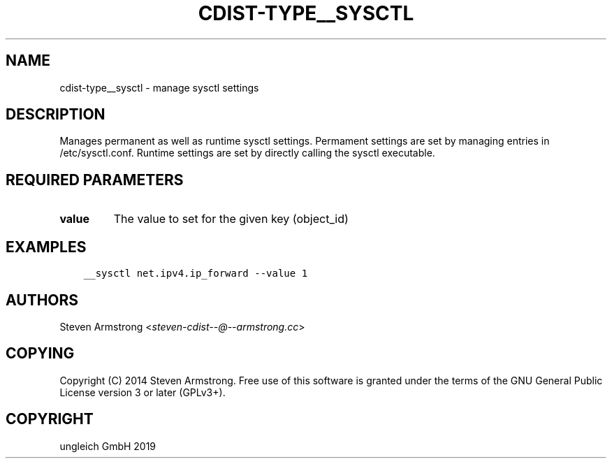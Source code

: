.\" Man page generated from reStructuredText.
.
.TH "CDIST-TYPE__SYSCTL" "7" "May 28, 2019" "5.1.1" "cdist"
.
.nr rst2man-indent-level 0
.
.de1 rstReportMargin
\\$1 \\n[an-margin]
level \\n[rst2man-indent-level]
level margin: \\n[rst2man-indent\\n[rst2man-indent-level]]
-
\\n[rst2man-indent0]
\\n[rst2man-indent1]
\\n[rst2man-indent2]
..
.de1 INDENT
.\" .rstReportMargin pre:
. RS \\$1
. nr rst2man-indent\\n[rst2man-indent-level] \\n[an-margin]
. nr rst2man-indent-level +1
.\" .rstReportMargin post:
..
.de UNINDENT
. RE
.\" indent \\n[an-margin]
.\" old: \\n[rst2man-indent\\n[rst2man-indent-level]]
.nr rst2man-indent-level -1
.\" new: \\n[rst2man-indent\\n[rst2man-indent-level]]
.in \\n[rst2man-indent\\n[rst2man-indent-level]]u
..
.SH NAME
.sp
cdist\-type__sysctl \- manage sysctl settings
.SH DESCRIPTION
.sp
Manages permanent as well as runtime sysctl settings.
Permament settings are set by managing entries in /etc/sysctl.conf.
Runtime settings are set by directly calling the sysctl executable.
.SH REQUIRED PARAMETERS
.INDENT 0.0
.TP
.B value
The value to set for the given key (object_id)
.UNINDENT
.SH EXAMPLES
.INDENT 0.0
.INDENT 3.5
.sp
.nf
.ft C
__sysctl net.ipv4.ip_forward \-\-value 1
.ft P
.fi
.UNINDENT
.UNINDENT
.SH AUTHORS
.sp
Steven Armstrong <\fI\%steven\-cdist\-\-@\-\-armstrong.cc\fP>
.SH COPYING
.sp
Copyright (C) 2014 Steven Armstrong. Free use of this software is
granted under the terms of the GNU General Public License version 3 or
later (GPLv3+).
.SH COPYRIGHT
ungleich GmbH 2019
.\" Generated by docutils manpage writer.
.
